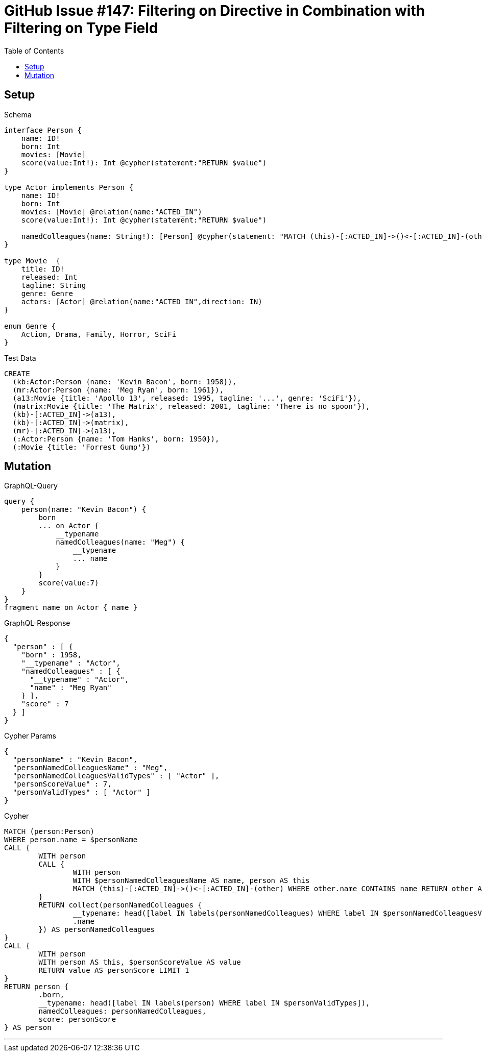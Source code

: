 :toc:

= GitHub Issue #147: Filtering on Directive in Combination with Filtering on Type Field

== Setup

.Schema
[source,graphql,schema=true]
----
interface Person {
    name: ID!
    born: Int
    movies: [Movie]
    score(value:Int!): Int @cypher(statement:"RETURN $value")
}

type Actor implements Person {
    name: ID!
    born: Int
    movies: [Movie] @relation(name:"ACTED_IN")
    score(value:Int!): Int @cypher(statement:"RETURN $value")

    namedColleagues(name: String!): [Person] @cypher(statement: "MATCH (this)-[:ACTED_IN]->()<-[:ACTED_IN]-(other) WHERE other.name CONTAINS $name RETURN other")
}

type Movie  {
    title: ID!
    released: Int
    tagline: String
    genre: Genre
    actors: [Actor] @relation(name:"ACTED_IN",direction: IN)
}

enum Genre {
    Action, Drama, Family, Horror, SciFi
}
----

.Test Data
[source,cypher,test-data=true]
----
CREATE
  (kb:Actor:Person {name: 'Kevin Bacon', born: 1958}),
  (mr:Actor:Person {name: 'Meg Ryan', born: 1961}),
  (a13:Movie {title: 'Apollo 13', released: 1995, tagline: '...', genre: 'SciFi'}),
  (matrix:Movie {title: 'The Matrix', released: 2001, tagline: 'There is no spoon'}),
  (kb)-[:ACTED_IN]->(a13),
  (kb)-[:ACTED_IN]->(matrix),
  (mr)-[:ACTED_IN]->(a13),
  (:Actor:Person {name: 'Tom Hanks', born: 1950}),
  (:Movie {title: 'Forrest Gump'})
----

== Mutation

.GraphQL-Query
[source,graphql,request=true]
----
query {
    person(name: "Kevin Bacon") {
        born
        ... on Actor {
            __typename
            namedColleagues(name: "Meg") {
                __typename
                ... name
            }
        }
        score(value:7)
    }
}
fragment name on Actor { name }
----

.GraphQL-Response
[source,json,response=true]
----
{
  "person" : [ {
    "born" : 1958,
    "__typename" : "Actor",
    "namedColleagues" : [ {
      "__typename" : "Actor",
      "name" : "Meg Ryan"
    } ],
    "score" : 7
  } ]
}
----

.Cypher Params
[source,json]
----
{
  "personName" : "Kevin Bacon",
  "personNamedColleaguesName" : "Meg",
  "personNamedColleaguesValidTypes" : [ "Actor" ],
  "personScoreValue" : 7,
  "personValidTypes" : [ "Actor" ]
}
----

.Cypher
[source,cypher]
----
MATCH (person:Person)
WHERE person.name = $personName
CALL {
	WITH person
	CALL {
		WITH person
		WITH $personNamedColleaguesName AS name, person AS this
		MATCH (this)-[:ACTED_IN]->()<-[:ACTED_IN]-(other) WHERE other.name CONTAINS name RETURN other AS personNamedColleagues
	}
	RETURN collect(personNamedColleagues {
		__typename: head([label IN labels(personNamedColleagues) WHERE label IN $personNamedColleaguesValidTypes]),
		.name
	}) AS personNamedColleagues
}
CALL {
	WITH person
	WITH person AS this, $personScoreValue AS value
	RETURN value AS personScore LIMIT 1
}
RETURN person {
	.born,
	__typename: head([label IN labels(person) WHERE label IN $personValidTypes]),
	namedColleagues: personNamedColleagues,
	score: personScore
} AS person
----

'''
